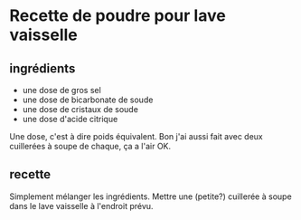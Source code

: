* Recette de poudre pour lave vaisselle

** ingrédients

- une dose de gros sel
- une dose de bicarbonate de soude
- une dose de cristaux de soude
- une dose d'acide citrique

Une dose, c'est à dire poids équivalent. Bon j'ai aussi fait avec deux
cuillerées à soupe de chaque, ça a l'air OK.

** recette

Simplement mélanger les ingrédients. Mettre une (petite?) cuillerée à soupe dans
le lave vaisselle à l'endroit prévu.

